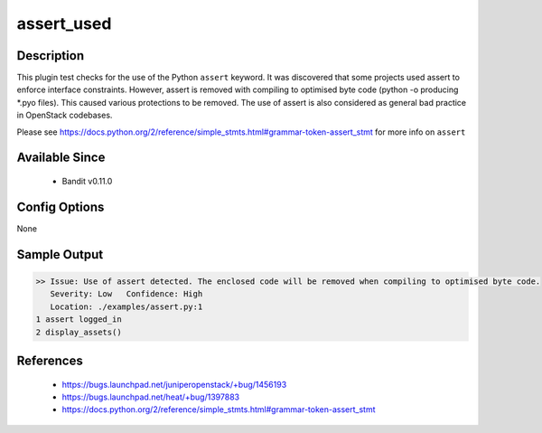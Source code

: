 assert_used
===========

Description
-----------
This plugin test checks for the use of the Python ``assert`` keyword. It was
discovered that some projects used assert to enforce interface constraints.
However, assert is removed with compiling to optimised byte code (python -o
producing \*.pyo files). This caused various protections to be removed. The use
of assert is also considered as general bad practice in OpenStack codebases.

Please see https://docs.python.org/2/reference/simple_stmts.html#grammar-token-assert_stmt
for more info on ``assert``


Available Since
---------------
 - Bandit v0.11.0

Config Options
--------------
None

Sample Output
-------------
.. code-block:: none

    >> Issue: Use of assert detected. The enclosed code will be removed when compiling to optimised byte code.
       Severity: Low   Confidence: High
       Location: ./examples/assert.py:1
    1 assert logged_in
    2 display_assets()

References
----------
 - https://bugs.launchpad.net/juniperopenstack/+bug/1456193
 - https://bugs.launchpad.net/heat/+bug/1397883
 - https://docs.python.org/2/reference/simple_stmts.html#grammar-token-assert_stmt
